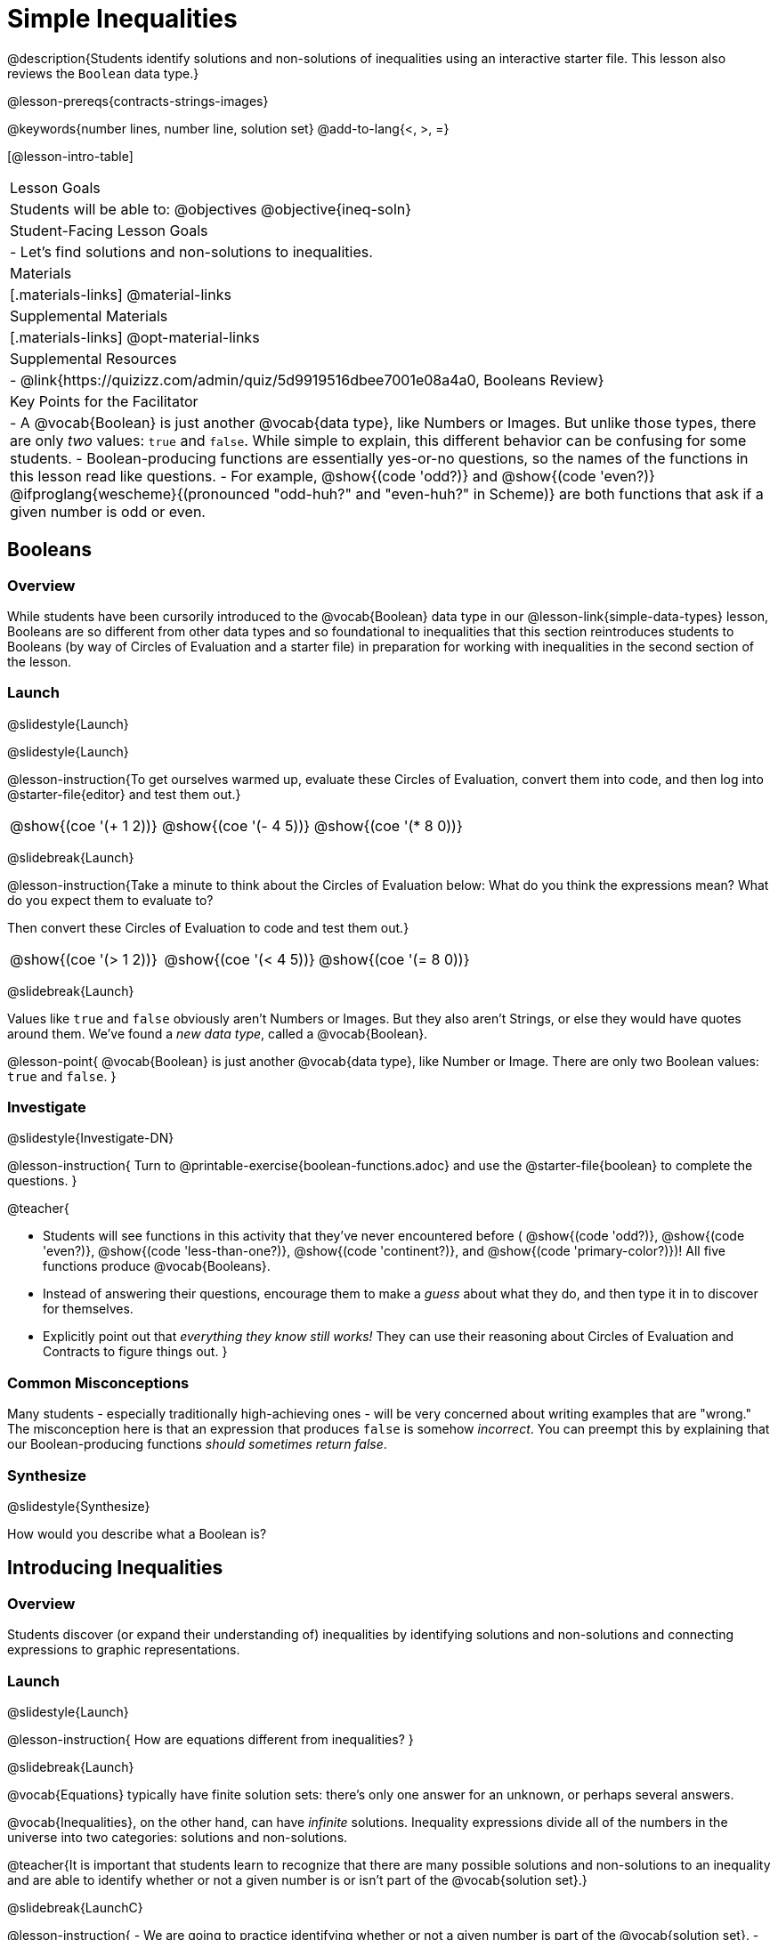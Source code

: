 = Simple Inequalities

@description{Students identify solutions and non-solutions of inequalities using an interactive starter file. This lesson also reviews the `Boolean` data type.}

@lesson-prereqs{contracts-strings-images}

@keywords{number lines, number line, solution set}
@add-to-lang{<, >, =}

[@lesson-intro-table]
|===

| Lesson Goals
| Students will be able to:
@objectives
@objective{ineq-soln}

| Student-Facing Lesson Goals
|

- Let's find solutions and non-solutions to inequalities.

| Materials
|[.materials-links]
@material-links

| Supplemental Materials
|[.materials-links]
@opt-material-links

| Supplemental Resources
|
- @link{https://quizizz.com/admin/quiz/5d9919516dbee7001e08a4a0, Booleans Review}

| Key Points for the Facilitator
| 
- A @vocab{Boolean} is just another @vocab{data type}, like Numbers or Images.  But unlike those types, there are only _two_ values: `true` and `false`. While simple to explain, this different behavior can be confusing for some students.
- Boolean-producing functions are essentially yes-or-no questions, so the names of the functions in this lesson read like questions.
- For example, @show{(code 'odd?)} and @show{(code 'even?)} @ifproglang{wescheme}{(pronounced "odd-huh?" and "even-huh?" in Scheme)} are both functions that ask if a given number is odd or even.

|===

== Booleans

=== Overview

While students have been cursorily introduced to the @vocab{Boolean} data type in our @lesson-link{simple-data-types} lesson, Booleans are so different from other data types and so foundational to inequalities that this section reintroduces students to Booleans (by way of Circles of Evaluation and a starter file) in preparation for working with inequalities in the second section of the lesson.

=== Launch
@slidestyle{Launch}

@slidestyle{Launch}

@lesson-instruction{To get ourselves warmed up, evaluate these Circles of Evaluation, convert them into code, and then log into @starter-file{editor} and test them out.}

[cols="^1a,^1a,^1a", grid="none", frame="none"]
|===
|
@show{(coe '(+ 1 2))}
|
@show{(coe '(- 4 5))}
|
@show{(coe '(* 8 0))}
|===

@slidebreak{Launch}

@lesson-instruction{Take a minute to think about the Circles of Evaluation below: What do you think the expressions mean? What do you expect them to evaluate to? 

Then convert these Circles of Evaluation to code and test them out.}

[cols="^1a,^1a,^1a", grid="none", frame="none"]
|===
|
@show{(coe '(> 1 2))}
|
@show{(coe '(< 4 5))}
|
@show{(coe '(= 8 0))}
|===

@slidebreak{Launch}

Values like `true` and `false` obviously aren't Numbers or Images. But they also aren't Strings, or else they would have quotes around them. We've found a _new data type_, called a @vocab{Boolean}.

@lesson-point{
@vocab{Boolean} is just another @vocab{data type}, like Number or Image. There are only two Boolean values: `true` and `false`.
}

=== Investigate
@slidestyle{Investigate-DN}

@lesson-instruction{
Turn to @printable-exercise{boolean-functions.adoc} and use the @starter-file{boolean} to complete the questions.
}

@teacher{

- Students will see functions in this activity that they've never encountered before ( @show{(code 'odd?)}, @show{(code 'even?)}, @show{(code 'less-than-one?)}, @show{(code 'continent?)}, and @show{(code 'primary-color?)})! All five functions produce @vocab{Booleans}. 
- Instead of answering their questions, encourage them to make a _guess_ about what they do, and then type it in to discover for themselves.
- Explicitly point out that _everything they know still works!_ They can use their reasoning about Circles of Evaluation and Contracts to figure things out.
}

=== Common Misconceptions
Many students - especially traditionally high-achieving ones - will be very concerned about writing examples that are "wrong." The misconception here is that an expression that produces `false` is somehow _incorrect_. You can preempt this by explaining that our Boolean-producing functions _should sometimes return false_.

=== Synthesize
@slidestyle{Synthesize}

How would you describe what a Boolean is?

== Introducing Inequalities

=== Overview
Students discover (or expand their understanding of) inequalities by identifying solutions and non-solutions and connecting expressions to graphic representations.

=== Launch
@slidestyle{Launch}

@lesson-instruction{
How are equations different from inequalities?
}

@slidebreak{Launch}

@vocab{Equations} typically have finite solution sets: there's only one answer for an unknown, or perhaps several answers. 

@vocab{Inequalities}, on the other hand, can have _infinite_ solutions.  Inequality expressions divide all of the numbers in the universe into two categories: solutions and non-solutions.

@teacher{It is important that students learn to recognize that there are many possible solutions and non-solutions to an inequality and are able to identify whether or not a given number is or isn't part of the @vocab{solution set}.}

@slidebreak{LaunchC}

@lesson-instruction{
- We are going to practice identifying whether or not a given number is part of the @vocab{solution set}.
- Open the @starter-file{inequalities-simple} and click "Run".
- This starter file includes a special `inequality` function that takes in a function _(which tests numbers in an inequality)_ and a list of 8 numbers _(to test in the function)_.
- Look at the graph that appears (image below), as well as the provided code.
@image{images/listA.png}
- What do you Notice? What do you Wonder?
}

@teacher{
Be sure to surface the following:

- When we click "Run", we see a graph of the inequality on a number line.

- The solution set is shaded in blue.

- The 8 numbers provided in the list are shown as dots on the number-line. They will appear:
  * green _when they're part of the solution set_
  * red _when they are non-solutions_
}

@slidebreak{LaunchC}

@lesson-instruction{
- Find line 17 in the @starter-file{inequalities-simple}. Edit the list of values by changing one of the negative values to positive.
- Hit "Run". Examine the graph that appears (sample image below).
@image{images/listAedit.png}
- How is this graph different from the one you first produced?
}

@teacher{
A successful input in this starter file will include 4 solutions and 4 non-solutions; in other words, the image returned will show 4 green dots and 4 red dots.

When students modify the list of numbers, they will see there are now 3 green dots and 5 red dots - along with a message that says, _"Challenge yourself: Find 4 true examples and 4 false"_.
}

=== Investigate
@slidestyle{Investigate-DN}

@lesson-instruction{
- Complete @printable-exercise{simple-inequalities.adoc} with a partner, identifying solutions and non-solutions to each inequality and testing them in the @starter-file{inequalities-simple}.
- For each inequality, you must find four solutions and four non-solutions.
- Try using negatives, positives, fractions and decimals as you generate your lists.
}

=== Synthesize
@slidestyle{Synthesize}
What patterns did you observe in how the inequalities worked?

== Additional Exercises
@slidestyle{Supplemental}
- @opt-printable-exercise{is-hot.adoc} 
